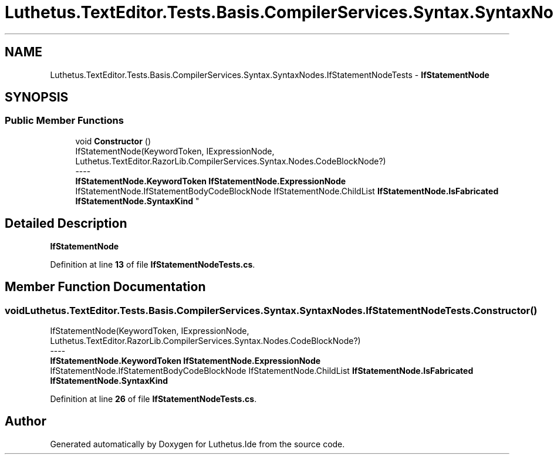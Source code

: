 .TH "Luthetus.TextEditor.Tests.Basis.CompilerServices.Syntax.SyntaxNodes.IfStatementNodeTests" 3 "Version 1.0.0" "Luthetus.Ide" \" -*- nroff -*-
.ad l
.nh
.SH NAME
Luthetus.TextEditor.Tests.Basis.CompilerServices.Syntax.SyntaxNodes.IfStatementNodeTests \- \fBIfStatementNode\fP  

.SH SYNOPSIS
.br
.PP
.SS "Public Member Functions"

.in +1c
.ti -1c
.RI "void \fBConstructor\fP ()"
.br
.RI "IfStatementNode(KeywordToken, IExpressionNode, Luthetus\&.TextEditor\&.RazorLib\&.CompilerServices\&.Syntax\&.Nodes\&.CodeBlockNode?) 
.br
----
.br
 \fBIfStatementNode\&.KeywordToken\fP \fBIfStatementNode\&.ExpressionNode\fP IfStatementNode\&.IfStatementBodyCodeBlockNode IfStatementNode\&.ChildList \fBIfStatementNode\&.IsFabricated\fP \fBIfStatementNode\&.SyntaxKind\fP "
.in -1c
.SH "Detailed Description"
.PP 
\fBIfStatementNode\fP 
.PP
Definition at line \fB13\fP of file \fBIfStatementNodeTests\&.cs\fP\&.
.SH "Member Function Documentation"
.PP 
.SS "void Luthetus\&.TextEditor\&.Tests\&.Basis\&.CompilerServices\&.Syntax\&.SyntaxNodes\&.IfStatementNodeTests\&.Constructor ()"

.PP
IfStatementNode(KeywordToken, IExpressionNode, Luthetus\&.TextEditor\&.RazorLib\&.CompilerServices\&.Syntax\&.Nodes\&.CodeBlockNode?) 
.br
----
.br
 \fBIfStatementNode\&.KeywordToken\fP \fBIfStatementNode\&.ExpressionNode\fP IfStatementNode\&.IfStatementBodyCodeBlockNode IfStatementNode\&.ChildList \fBIfStatementNode\&.IsFabricated\fP \fBIfStatementNode\&.SyntaxKind\fP 
.PP
Definition at line \fB26\fP of file \fBIfStatementNodeTests\&.cs\fP\&.

.SH "Author"
.PP 
Generated automatically by Doxygen for Luthetus\&.Ide from the source code\&.
